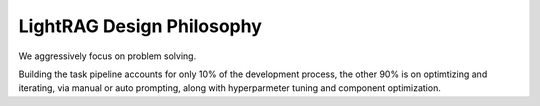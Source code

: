 LightRAG Design Philosophy
============

We aggressively focus on problem solving.

Building the task pipeline accounts for only 10% of the development process, the other 90% is on optimtizing and iterating,
via manual or auto prompting, along with hyperparmeter tuning and component optimization.